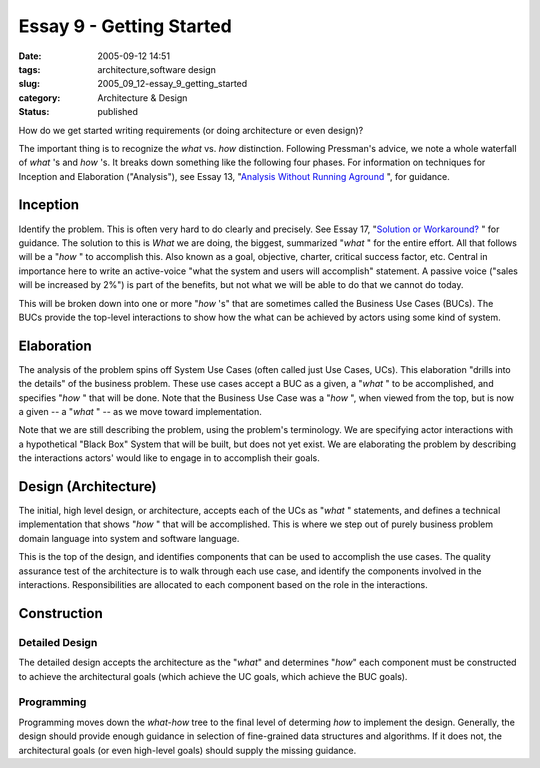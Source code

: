 Essay 9 - Getting Started
=========================

:date: 2005-09-12 14:51
:tags: architecture,software design
:slug: 2005_09_12-essay_9_getting_started
:category: Architecture & Design
:status: published





How do we get started writing requirements (or
doing architecture or even design)?



The important thing is to recognize the
*what* vs. *how* distinction.
Following Pressman's advice, we note a whole waterfall of
*what* 's and *how* 's.
It breaks down something like the following four phases.
For information on
techniques for Inception and Elaboration ("Analysis"), see Essay 13, "`Analysis Without Running Aground <{filename}/blog/2005/09/2005_09_17-essay_13_analysis_without_running_aground.rst>`_ ", for
guidance.



Inception
---------



Identify
the problem.  This is often very hard to do clearly and precisely.  See Essay
17, "`Solution or Workaround? <{filename}/blog/2005/09/2005_09_22-essay_17_solution_or_workaround.rst>`_ " for guidance.  The
solution to this is
*What* 
we are doing, the biggest, summarized
"*what* "
for the entire effort.  All that follows will be a
"*how* "
to accomplish this.  Also known as a goal, objective, charter, critical success
factor, etc.  Central in importance here to write an active-voice "what the
system and users will accomplish" statement.  A passive voice ("sales will be
increased by 2%") is part of the benefits, but not what we will be able to do
that we cannot do today.



This will be
broken down into one or more
"*how* 's"
that are sometimes called the Business Use Cases (BUCs).  The BUCs provide the
top-level interactions to show how the what can be achieved by actors using some
kind of
system.



Elaboration
-----------



The
analysis of the problem spins off System Use Cases (often called just Use Cases,
UCs).  This elaboration "drills into the details" of the business problem. 
These use cases accept a BUC as a given, a
"*what* "
to be accomplished, and specifies
"*how* "
that will be done.   Note that the Business Use Case was a
"*how* ",
when viewed from the top, but is now a given -- a
"*what* "
-- as we move toward
implementation.



Note that we are still
describing the problem, using the problem's terminology.  We are specifying
actor interactions with a hypothetical "Black Box" System that will be built,
but does not yet exist.  We are elaborating the problem by describing the
interactions actors' would like to engage in to accomplish their
goals.



Design (Architecture)
---------------------



The initial, high
level design, or architecture, accepts each of the UCs as
"*what* "
statements, and defines a technical implementation that shows
"*how* "
that will be accomplished.  This is where we step out of purely business problem
domain language into system and software
language.



This is the top of the
design, and identifies components that can be used to accomplish the use cases. 
The quality assurance test of the architecture is to walk through each use case,
and identify the components involved in the interactions.  Responsibilities are
allocated to each component based on the role in the
interactions.



Construction
------------



Detailed Design
~~~~~~~~~~~~~~~



The detailed design accepts
the architecture as the "*what*" and determines "*how*"
each component must be constructed to achieve the architectural goals (which
achieve the UC goals, which achieve the BUC
goals).



Programming
~~~~~~~~~~~



Programming
moves down the *what-how* tree to the final level of determing *how*
to implement the design.  Generally, the design should provide enough guidance
in selection of fine-grained data structures and algorithms.  If it does not,
the architectural goals (or even high-level goals) should supply the missing
guidance.








